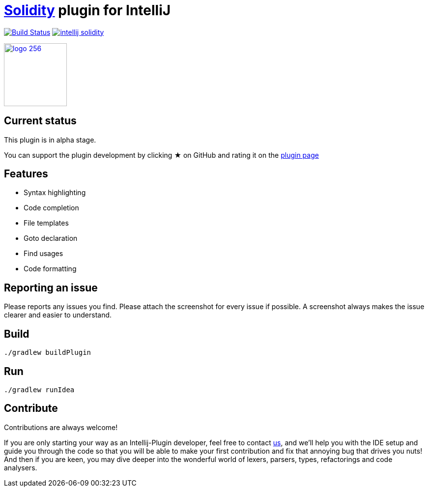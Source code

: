 = link:https://solidity.readthedocs.io/[Solidity] plugin for IntelliJ

image:https://travis-ci.org/intellij-solidity/intellij-solidity.svg?branch=master["Build Status", link="https://travis-ci.org/intellij-solidity/intellij-solidity"]
image:https://badges.gitter.im/intellij-solidity/intellij-solidity.svg[link="https://gitter.im/intellij-solidity/intellij-solidity?utm_source=badge&utm_medium=badge&utm_campaign=pr-badge&utm_content=badge"]

image:./logo/logo_256.png[link=https://plugins.jetbrains.com/idea/plugin/9475-intellij-solidity,width=128,height=128]

== Current status

This plugin is in alpha stage.

You can support the plugin development by
clicking ★ on GitHub
and rating it on the link:https://plugins.jetbrains.com/idea/plugin/9475-intellij-solidity[plugin page]


== Features

* Syntax highlighting
* Code completion
* File templates
* Goto declaration
* Find usages
* Code formatting

== Reporting an issue

Please reports any issues you find. Please attach the screenshot for every issue if possible. A screenshot always makes
the issue clearer and easier to understand.

== Build

[source,bash]
----
./gradlew buildPlugin
----

== Run

[source,bash]
----
./gradlew runIdea
----

== Contribute

Contributions are always welcome!

If you are only starting your way as an Intellij-Plugin developer, feel free to contact link:https://gitter.im/intellij-solidity/intellij-solidity[us], and we'll help you with the IDE
setup and guide you through the code so that you will be able to make your first contribution and fix that annoying bug
that drives you nuts! And then if you are keen, you may dive deeper into the wonderful world of lexers, parsers, types, refactorings and code analysers.
